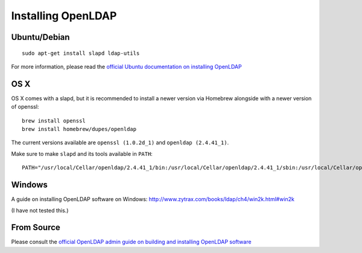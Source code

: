 ===================
Installing OpenLDAP
===================

Ubuntu/Debian
=============

::

  sudo apt-get install slapd ldap-utils

For more information, please read the `official Ubuntu documentation on
installing OpenLDAP
<https://help.ubuntu.com/lts/serverguide/openldap-server.html#openldap-server-installation>`_

OS X
====

OS X comes with a slapd, but it is recommended to install a newer version via
Homebrew alongside with a newer version of openssl::

  brew install openssl
  brew install homebrew/dupes/openldap

The current versions available are ``openssl (1.0.2d_1)`` and ``openldap (2.4.41_1)``.

Make sure to make ``slapd`` and its tools available in ``PATH``::

  PATH="/usr/local/Cellar/openldap/2.4.41_1/bin:/usr/local/Cellar/openldap/2.4.41_1/sbin:/usr/local/Cellar/openldap/2.4.41_1/libexec/:${PATH}"

Windows
=======

A guide on installing OpenLDAP software on Windows:
http://www.zytrax.com/books/ldap/ch4/win2k.html#win2k

(I have not tested this.)

From Source
===========

Please consult the `official OpenLDAP admin guide on building and installing
OpenLDAP software <http://www.openldap.org/doc/admin24/install.html>`_

